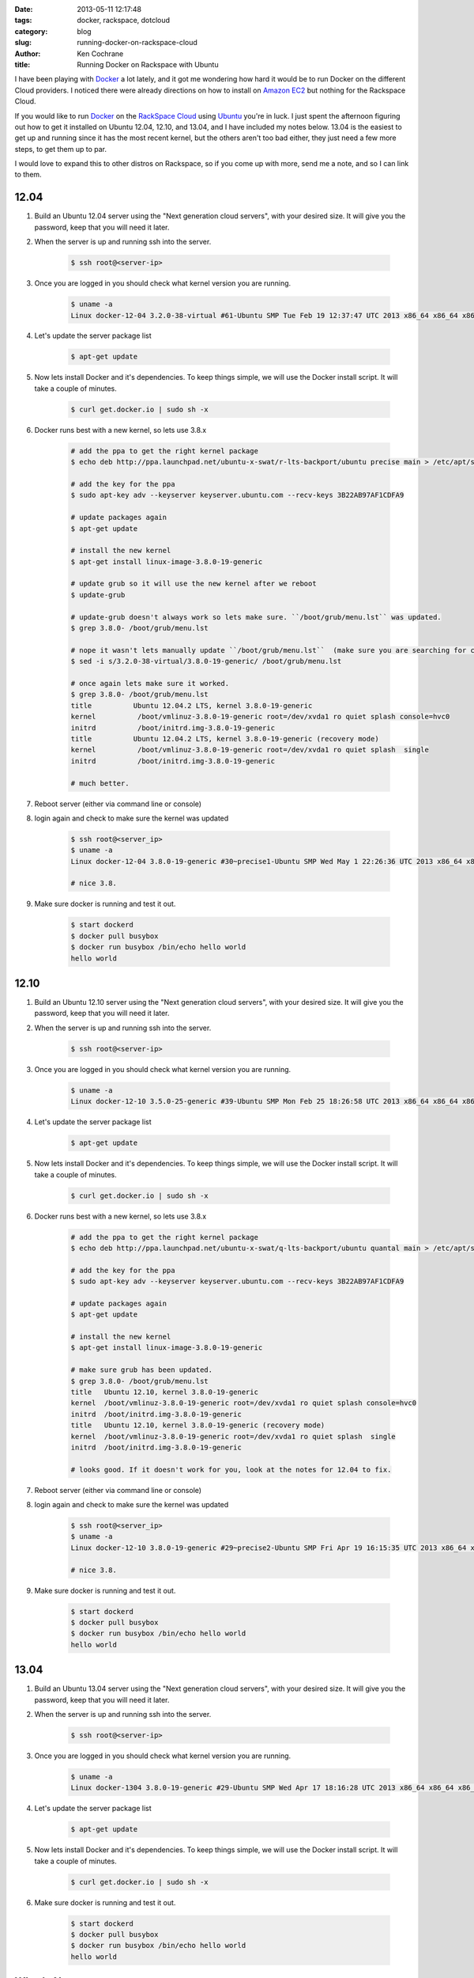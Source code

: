 :date: 2013-05-11 12:17:48
:tags: docker, rackspace, dotcloud
:category: blog
:slug: running-docker-on-rackspace-cloud
:author: Ken Cochrane
:title: Running Docker on Rackspace with Ubuntu

I have been playing with `Docker <http://www.docker.io>`_ a lot lately, and it got me wondering how hard it would be to run Docker on the different Cloud providers. I noticed there were already directions on how to install on `Amazon EC2 <http://docs.docker.io/en/latest/installation/amazon.html>`_ but nothing for the Rackspace Cloud.

If you would like to run `Docker <http://www.docker.io>`_ on the `RackSpace Cloud <http://www.rackspace.com/cloud/servers/>`_ using `Ubuntu <http://www.ubuntu.com/>`_ you're in luck. I just spent the afternoon figuring out how to get it installed on Ubuntu 12.04, 12.10, and 13.04, and I have included my notes below. 13.04 is the easiest to get up and running since it has the most recent kernel, but the others aren't too bad either, they just need a few more steps, to get them up to par.

I would love to expand this to other distros on Rackspace, so if you come up with more, send me a note, and so I can link to them. 

12.04
-----

1. Build an Ubuntu 12.04 server using the "Next generation cloud servers", with your desired size. It will give you the password, keep that you will need it later.
2. When the server is up and running ssh into the server.

    .. code-block:: bash

        $ ssh root@<server-ip>

3. Once you are logged in you should check what kernel version you are running.

    .. code-block:: bash

        $ uname -a
        Linux docker-12-04 3.2.0-38-virtual #61-Ubuntu SMP Tue Feb 19 12:37:47 UTC 2013 x86_64 x86_64 x86_64 GNU/Linux

4. Let's update the server package list

    .. code-block:: bash

        $ apt-get update

5. Now lets install Docker and it's dependencies. To keep things simple, we will use the Docker install script. It will take a couple of minutes.

    .. code-block:: bash

        $ curl get.docker.io | sudo sh -x

6. Docker runs best with a new kernel, so lets use 3.8.x

    .. code-block:: bash
        
        # add the ppa to get the right kernel package
        $ echo deb http://ppa.launchpad.net/ubuntu-x-swat/r-lts-backport/ubuntu precise main > /etc/apt/sources.list.d/xswat.list
        
        # add the key for the ppa
        $ sudo apt-key adv --keyserver keyserver.ubuntu.com --recv-keys 3B22AB97AF1CDFA9
        
        # update packages again
        $ apt-get update
        
        # install the new kernel
        $ apt-get install linux-image-3.8.0-19-generic
        
        # update grub so it will use the new kernel after we reboot
        $ update-grub
        
        # update-grub doesn't always work so lets make sure. ``/boot/grub/menu.lst`` was updated.
        $ grep 3.8.0- /boot/grub/menu.lst
        
        # nope it wasn't lets manually update ``/boot/grub/menu.lst``  (make sure you are searching for correct kernel version, look at initial uname -a results.)
        $ sed -i s/3.2.0-38-virtual/3.8.0-19-generic/ /boot/grub/menu.lst
        
        # once again lets make sure it worked.
        $ grep 3.8.0- /boot/grub/menu.lst
        title          Ubuntu 12.04.2 LTS, kernel 3.8.0-19-generic
        kernel          /boot/vmlinuz-3.8.0-19-generic root=/dev/xvda1 ro quiet splash console=hvc0
        initrd          /boot/initrd.img-3.8.0-19-generic
        title          Ubuntu 12.04.2 LTS, kernel 3.8.0-19-generic (recovery mode)
        kernel          /boot/vmlinuz-3.8.0-19-generic root=/dev/xvda1 ro quiet splash  single
        initrd          /boot/initrd.img-3.8.0-19-generic
        
        # much better.

7. Reboot server (either via command line or console)
8. login again and check to make sure the kernel was updated

    .. code-block:: bash
        
        $ ssh root@<server_ip>
        $ uname -a
        Linux docker-12-04 3.8.0-19-generic #30~precise1-Ubuntu SMP Wed May 1 22:26:36 UTC 2013 x86_64 x86_64 x86_64 GNU/Linux
        
        # nice 3.8.

9. Make sure docker is running and test it out.

    .. code-block:: bash
        
        $ start dockerd
        $ docker pull busybox
        $ docker run busybox /bin/echo hello world
        hello world

12.10
-----

1. Build an Ubuntu 12.10 server using the "Next generation cloud servers", with your desired size. It will give you the password, keep that you will need it later.
2. When the server is up and running ssh into the server.

    .. code-block:: bash

        $ ssh root@<server-ip>

3. Once you are logged in you should check what kernel version you are running.

    .. code-block:: bash

        $ uname -a
        Linux docker-12-10 3.5.0-25-generic #39-Ubuntu SMP Mon Feb 25 18:26:58 UTC 2013 x86_64 x86_64 x86_64 GNU/Linux

4. Let's update the server package list

    .. code-block:: bash

        $ apt-get update

5. Now lets install Docker and it's dependencies. To keep things simple, we will use the Docker install script. It will take a couple of minutes.

    .. code-block:: bash

        $ curl get.docker.io | sudo sh -x

6. Docker runs best with a new kernel, so lets use 3.8.x

    .. code-block:: bash
        
        # add the ppa to get the right kernel package
        $ echo deb http://ppa.launchpad.net/ubuntu-x-swat/q-lts-backport/ubuntu quantal main > /etc/apt/sources.list.d/xswat.list
        
        # add the key for the ppa
        $ sudo apt-key adv --keyserver keyserver.ubuntu.com --recv-keys 3B22AB97AF1CDFA9
        
        # update packages again
        $ apt-get update
        
        # install the new kernel
        $ apt-get install linux-image-3.8.0-19-generic

        # make sure grub has been updated.
        $ grep 3.8.0- /boot/grub/menu.lst
        title   Ubuntu 12.10, kernel 3.8.0-19-generic
        kernel  /boot/vmlinuz-3.8.0-19-generic root=/dev/xvda1 ro quiet splash console=hvc0
        initrd  /boot/initrd.img-3.8.0-19-generic
        title   Ubuntu 12.10, kernel 3.8.0-19-generic (recovery mode)
        kernel  /boot/vmlinuz-3.8.0-19-generic root=/dev/xvda1 ro quiet splash  single
        initrd  /boot/initrd.img-3.8.0-19-generic
        
        # looks good. If it doesn't work for you, look at the notes for 12.04 to fix.

7. Reboot server (either via command line or console)
8. login again and check to make sure the kernel was updated

    .. code-block:: bash
        
        $ ssh root@<server_ip>
        $ uname -a
        Linux docker-12-10 3.8.0-19-generic #29~precise2-Ubuntu SMP Fri Apr 19 16:15:35 UTC 2013 x86_64 x86_64 x86_64 GNU/Linux
        
        # nice 3.8.

9. Make sure docker is running and test it out.

    .. code-block:: bash
        
        $ start dockerd
        $ docker pull busybox
        $ docker run busybox /bin/echo hello world
        hello world

13.04
-----

1. Build an Ubuntu 13.04 server using the "Next generation cloud servers", with your desired size. It will give you the password, keep that you will need it later.
2. When the server is up and running ssh into the server.

    .. code-block:: bash

        $ ssh root@<server-ip>

3. Once you are logged in you should check what kernel version you are running.

    .. code-block:: bash

        $ uname -a
        Linux docker-1304 3.8.0-19-generic #29-Ubuntu SMP Wed Apr 17 18:16:28 UTC 2013 x86_64 x86_64 x86_64 GNU/Linux

4. Let's update the server package list

    .. code-block:: bash

        $ apt-get update

5. Now lets install Docker and it's dependencies. To keep things simple, we will use the Docker install script. It will take a couple of minutes.

    .. code-block:: bash

        $ curl get.docker.io | sudo sh -x

6. Make sure docker is running and test it out.

    .. code-block:: bash
        
        $ start dockerd
        $ docker pull busybox
        $ docker run busybox /bin/echo hello world
        hello world

What's Next
-----------
Now that you have Docker running on a server, you can look at the different `Docker examples <http://docs.docker.io/en/latest/examples/>`_ in the documentation to see how it works, and then build something, and let everyone know what you have built. If you have any issues or suggestions, open a github issue and let everyone know. Docker is a new project, and it is moving quick, so any suggestions that you have might help shape the future of the project. 


